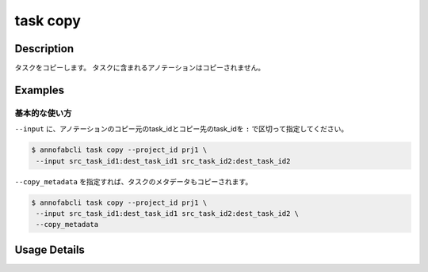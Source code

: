 =================================
task copy
=================================

Description
=================================
タスクをコピーします。
タスクに含まれるアノテーションはコピーされません。

Examples
=================================


基本的な使い方
--------------------------


``--input`` に、アノテーションのコピー元のtask_idとコピー先のtask_idを ``:`` で区切って指定してください。


.. code-block::

    $ annofabcli task copy --project_id prj1 \
     --input src_task_id1:dest_task_id1 src_task_id2:dest_task_id2


``--copy_metadata`` を指定すれば、タスクのメタデータもコピーされます。

.. code-block::

    $ annofabcli task copy --project_id prj1 \
     --input src_task_id1:dest_task_id1 src_task_id2:dest_task_id2 \
     --copy_metadata


Usage Details
=================================

.. argparse::
   :ref: annofabcli.task.copy_tasks.add_parser
   :prog: annofabcli task copy
   :nosubcommands:
   :nodefaultconst:
